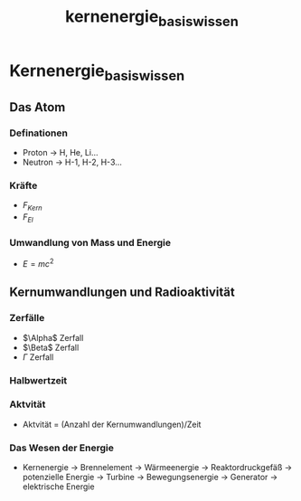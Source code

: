 :PROPERTIES:
:ID:       1817605d-f427-4cd1-957a-b87d4664470f
:END:
#+title: kernenergie_basis_wissen

* Kernenergie_basis_wissen
** Das Atom
*** Definationen
- Proton $\rightarrow$ H, He, Li...
- Neutron $\rightarrow$ H-1, H-2, H-3...
*** Kräfte
- $F_{Kern}$
- $F_{El}$
*** Umwandlung von Mass und Energie
- $E = mc^2$
** Kernumwandlungen und Radioaktivität
*** Zerfälle
- $\Alpha$ Zerfall
- $\Beta$ Zerfall
- $\Gamma$ Zerfall
*** Halbwertzeit
*** Aktvität
- Aktvität = (Anzahl der Kernumwandlungen)/Zeit
*** Das Wesen der Energie
- Kernenergie $\rightarrow$ Brennelement $\rightarrow$ Wärmeenergie $\rightarrow$ Reaktordruckgefäß $\rightarrow$ potenzielle Energie $\rightarrow$ Turbine $\rightarrow$ Bewegungsenergie $\rightarrow$ Generator $\rightarrow$ elektrische Energie
